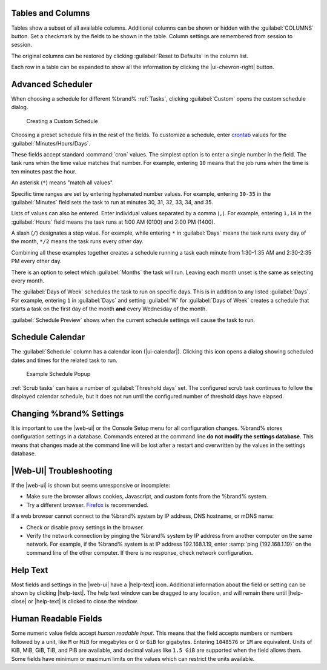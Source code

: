 Tables and Columns
~~~~~~~~~~~~~~~~~~

Tables show a subset of all available columns. Additional columns can
be shown or hidden with the :guilabel:`COLUMNS` button. Set a
checkmark by the fields to be shown in the table. Column settings are
remembered from session to session.

The original columns can be restored by clicking
:guilabel:`Reset to Defaults` in the column list.

Each row in a table can be expanded to show all the information by
clicking the |ui-chevron-right| button.

.. _Advanced Scheduler:

Advanced Scheduler
~~~~~~~~~~~~~~~~~~

When choosing a schedule for different %brand% :ref:`Tasks`, clicking
:guilabel:`Custom` opens the custom schedule dialog.

.. figure:: %imgpath%/custom-scheduler.png

   Creating a Custom Schedule


Choosing a preset schedule fills in the rest of the fields. To customize
a schedule, enter
`crontab <https://www.freebsd.org/cgi/man.cgi?query=crontab&sektion=5>`__
values for the :guilabel:`Minutes/Hours/Days`.

These fields accept standard :command:`cron` values. The simplest option
is to enter a single number in the field. The task runs when the time
value matches that number. For example, entering :literal:`10` means
that the job runs when the time is ten minutes past the hour.

An asterisk (:literal:`*`) means "match all values".

Specific time ranges are set by entering hyphenated number values. For
example, entering :literal:`30-35` in the :guilabel:`Minutes` field sets
the task to run at minutes 30, 31, 32, 33, 34, and 35.

Lists of values can also be entered. Enter individual values separated
by a comma (:literal:`,`). For example, entering :literal:`1,14` in the
:guilabel:`Hours` field means the task runs at 1:00 AM (0100) and 2:00
PM (1400).

A slash (:literal:`/`) designates a step value. For example, while
entering :literal:`*` in :guilabel:`Days` means the task runs every day
of the month, :literal:`*/2` means the task runs every other day.

Combining all these examples together creates a schedule running a task
each minute from 1:30-1:35 AM and 2:30-2:35 PM every other day.

There is an option to select which :guilabel:`Months` the task will run.
Leaving each month unset is the same as selecting every month.

The :guilabel:`Days of Week` schedules the task to run on specific days.
This is in addition to any listed :guilabel:`Days`. For example,
entering :literal:`1` in :guilabel:`Days` and setting :guilabel:`W` for
:guilabel:`Days of Week` creates a schedule that starts a task on the
first day of the month **and** every Wednesday of the month.

:guilabel:`Schedule Preview` shows when the current schedule settings
will cause the task to run.


.. _Schedule Calendar:

Schedule Calendar
~~~~~~~~~~~~~~~~~

The :guilabel:`Schedule` column has a calendar icon (|ui-calendar|).
Clicking this icon opens a dialog showing scheduled dates and times
for the related task to run.

.. _schedule_calendar_fig:


.. figure:: %imgpath%/schedule_calendar.png

   Example Schedule Popup


:ref:`Scrub tasks` can have a number of :guilabel:`Threshold days` set.
The configured scrub task continues to follow the displayed calendar
schedule, but it does not run until the configured number of threshold
days have elapsed.


Changing %brand% Settings
~~~~~~~~~~~~~~~~~~~~~~~~~~~~~~~~~~~

It is important to use the |web-ui| or the Console Setup menu for all
configuration changes. %brand% stores configuration settings in a
database. Commands entered at the command line
**do not modify the settings database**. This means that changes made
at the command line will be lost after a restart and overwritten by
the values in the settings database.


|Web-UI| Troubleshooting
~~~~~~~~~~~~~~~~~~~~~~~~


If the |web-ui| is shown but seems unresponsive or incomplete:

* Make sure the browser allows cookies, Javascript, and custom fonts
  from the %brand% system.

* Try a different browser.
  `Firefox <https://www.mozilla.org/en-US/firefox/all/>`__
  is recommended.


If a web browser cannot connect to the %brand% system by IP address,
DNS hostname, or mDNS name:


* Check or disable proxy settings in the browser.

* Verify the network connection by pinging the %brand% system by IP
  address from another computer on the same network. For example, if
  the %brand% system is at IP address 192.168.1.19, enter
  :samp:`ping {192.168.1.19}` on the command line of the other
  computer. If there is no response, check network configuration.


.. _Help Text:

Help Text
~~~~~~~~~

Most fields and settings in the |web-ui| have a |help-text| icon.
Additional information about the field or setting can be shown by
clicking |help-text|. The help text window can be dragged to any
location, and will remain there until |help-close| or |help-text| is
clicked to close the window.


.. _Humanized Fields:

Human Readable Fields
~~~~~~~~~~~~~~~~~~~~~

Some numeric value fields accept *human readable input*.
This means that the field accepts numbers or numbers
followed by a unit, like :literal:`M` or :literal:`MiB` for
megabytes or :literal:`G` or :literal:`GiB` for gigabytes.
Entering :literal:`1048576` or :literal:`1M` are equivalent.
Units of KiB, MiB, GiB, TiB, and PiB are available, and
decimal values like :literal:`1.5 GiB` are supported when
the field allows them. Some fields have minimum or
maximum limits on the values which can restrict the
units available.
